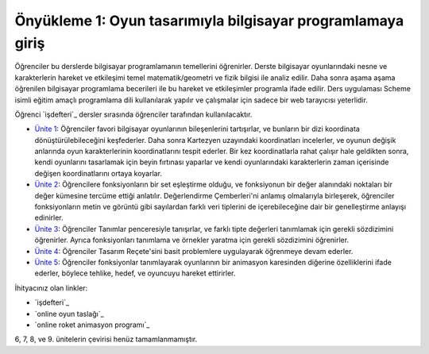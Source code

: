 Önyükleme 1: Oyun tasarımıyla bilgisayar programlamaya giriş
=================================================================

Öğrenciler bu derslerde bilgisayar programlamanın temellerini öğrenirler. 
Derste bilgisayar oyunlarındaki nesne ve karakterlerin hareket ve etkileşimi temel matematik/geometri 
ve fizik bilgisi ile analiz edilir. Daha sonra aşama aşama öğrenilen bilgisayar programlama becerileri 
ile bu hareket ve etkileşimler programla ifade edilir. Ders uygulaması Scheme isimli eğitim amaçlı programlama 
dili kullanılarak yapılır ve çalışmalar için sadece bir web tarayıcısı yeterlidir.


Öğrenci `işdefteri`_ dersler sırasında öğrenciler tarafından kullanılacaktır.

* `Ünite 1 <unite1.html>`_: Öğrenciler favori bilgisayar oyunlarının bileşenlerini tartışırlar, ve bunların bir dizi koordinata dönüştürülebileceğini keşfederler. Daha sonra Kartezyen uzayındaki koordinatları incelerler, ve oyunun değişik anlarında oyun karakterlerinin koordinatlarını tespit ederler. Bir kez koordinatlarla rahat çalışır hale geldikten sonra, kendi oyunlarını tasarlamak için beyin fırtınası yaparlar ve kendi oyunlarındaki karakterlerin zaman içerisinde değişen koordinatlarını ortaya koyarlar.
* `Ünite 2 <unite2.html>`_: Öğrencilere fonksiyonların bir set eşleştirme olduğu, ve fonksiyonun bir değer alanındaki noktaları bir değer kümesine tercüme ettiği anlatılır. Değerlendirme Çemberleri'ni anlamış olmalarıyla birleşerek, öğrenciler fonksiyonların metin ve görüntü gibi sayılardan farklı veri tiplerini de içerebileceğine dair bir genelleştirme anlayışı edinirler.
* `Ünite 3 <unite3.html>`_: Öğrenciler Tanımlar penceresiyle tanışırlar, ve farklı tipte değerleri tanımlamak için gerekli sözdizimini öğrenirler. Ayrıca fonksiyonları tanımlama ve örnekler yaratma için gerekli sözdizimini öğrenirler. 
* `Ünite 4 <unite4.html>`_: Öğrenciler Tasarım Reçete'sini basit problemlere uygulayarak öğrenmeye devam ederler.
* `Ünite 5 <unite5.html>`_: Öğrenciler fonksiyonlar tanımlayarak oyunlarının bir animasyon karesinden diğerine özelliklerini ifade ederler, böylece tehlike, hedef, ve oyuncuyu hareket ettirirler.

İhityacınız olan linkler:

* `işdefteri`_
* `online oyun taslağı`_
* `online roket animasyon programı`_

6, 7, 8, ve 9. ünitelerin çevirisi henüz tamamlanmamıştır.
